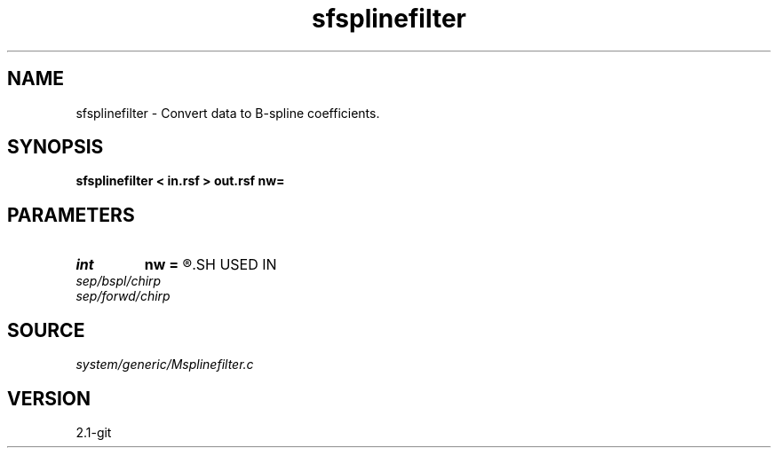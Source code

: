 .TH sfsplinefilter 1  "APRIL 2019" Madagascar "Madagascar Manuals"
.SH NAME
sfsplinefilter \- Convert data to B-spline coefficients. 
.SH SYNOPSIS
.B sfsplinefilter < in.rsf > out.rsf nw=
.SH PARAMETERS
.PD 0
.TP
.I int    
.B nw
.B =
.R  	filter size
.SH USED IN
.TP
.I sep/bspl/chirp
.TP
.I sep/forwd/chirp
.SH SOURCE
.I system/generic/Msplinefilter.c
.SH VERSION
2.1-git
